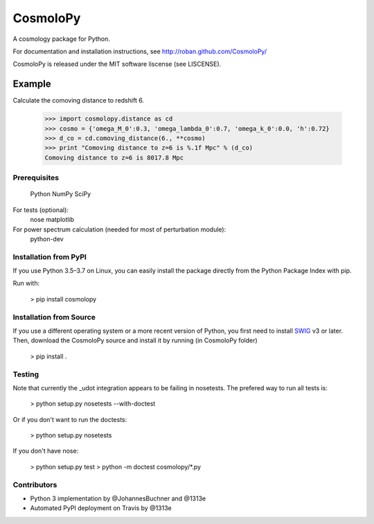 =========
CosmoloPy 
=========

A cosmology package for Python.

For documentation and installation instructions, see
http://roban.github.com/CosmoloPy/

CosmoloPy is released under the MIT software liscense (see LISCENSE).

Example
-------

Calculate the comoving distance to redshift 6.

 >>> import cosmolopy.distance as cd
 >>> cosmo = {'omega_M_0':0.3, 'omega_lambda_0':0.7, 'omega_k_0':0.0, 'h':0.72}
 >>> d_co = cd.comoving_distance(6., **cosmo)
 >>> print "Comoving distance to z=6 is %.1f Mpc" % (d_co)
 Comoving distance to z=6 is 8017.8 Mpc


Prerequisites
=============

  Python
  NumPy
  SciPy

For tests (optional):
  nose
  matplotlib

For power spectrum calculation (needed for most of perturbation module):
  python-dev 

Installation from PyPI
======================

If you use Python 3.5–3.7 on Linux, you can easily install the package directly from the Python Package
Index with pip.

Run with:

    > pip install cosmolopy

Installation from Source
========================

If you use a different operating system or a more recent version of Python,
you first need to install `SWIG <https://github.com/swig/swig/>`_ v3 or later.
Then, download the CosmoloPy source and
install it by running (in CosmoloPy folder)

    > pip install . 

Testing
=======

Note that currently the _udot integration appears to be failing in nosetests.
The prefered way to run all tests is:

    > python setup.py nosetests --with-doctest

Or if you don't want to run the doctests:

    > python setup.py nosetests

If you don't have nose:

    > python setup.py test
    > python -m doctest cosmolopy/*.py

Contributors
============

- Python 3 implementation by @JohannesBuchner and @1313e 
- Automated PyPI deployment on Travis by @1313e
